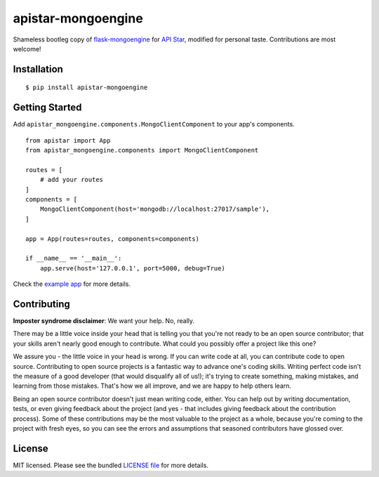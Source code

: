 apistar-mongoengine
===================

|development status| |pypi version|

.. |development status| image:: https://img.shields.io/badge/development%20status-planning-lightgrey.svg
   :target: https://github.com/njncalub/apistar-mongoengine/issues

.. |pypi version| image:: https://img.shields.io/badge/version-0.0.5-blue.svg
   :target: https://pypi.org/project/apistar-mongoengine/0.0.5

Shameless bootleg copy of `flask-mongoengine <https://github.com/MongoEngine/flask-mongoengine/>`_ for `API Star <https://github.com/encode/apistar>`_, modified for personal taste. Contributions are most welcome!

Installation
------------

::

    $ pip install apistar-mongoengine

Getting Started
---------------

Add ``apistar_mongoengine.components.MongoClientComponent`` to your app's components.

::

    from apistar import App
    from apistar_mongoengine.components import MongoClientComponent
    
    routes = [
        # add your routes
    ]
    components = [
        MongoClientComponent(host='mongodb://localhost:27017/sample'),
    ]
    
    app = App(routes=routes, components=components)
    
    if __name__ == '__main__':
        app.serve(host='127.0.0.1', port=5000, debug=True)

Check the `example app <https://github.com/njncalub/apistar-mongoengine/tree/master/example>`_ for more details.

Contributing
------------

**Imposter syndrome disclaimer**: We want your help. No, really.

There may be a little voice inside your head that is telling you that you're not ready to be an open source contributor; that your skills aren't nearly good enough to contribute. What could you possibly offer a project like this one?

We assure you - the little voice in your head is wrong. If you can write code at all, you can contribute code to open source. Contributing to open source projects is a fantastic way to advance one's coding skills. Writing perfect code isn't the measure of a good developer (that would disqualify all of us!); it's trying to create something, making mistakes, and learning from those mistakes. That's how we all improve, and we are happy to help others learn.

Being an open source contributor doesn't just mean writing code, either. You can help out by writing documentation, tests, or even giving feedback about the project (and yes - that includes giving feedback about the contribution process). Some of these contributions may be the most valuable to the project as a whole, because you're coming to the project with fresh eyes, so you can see the errors and assumptions that seasoned contributors have glossed over.

License
-------

MIT licensed. Please see the bundled `LICENSE file <https://github.com/njncalub/apistar-mongoengine/blob/master/LICENSE>`_ for more details.

